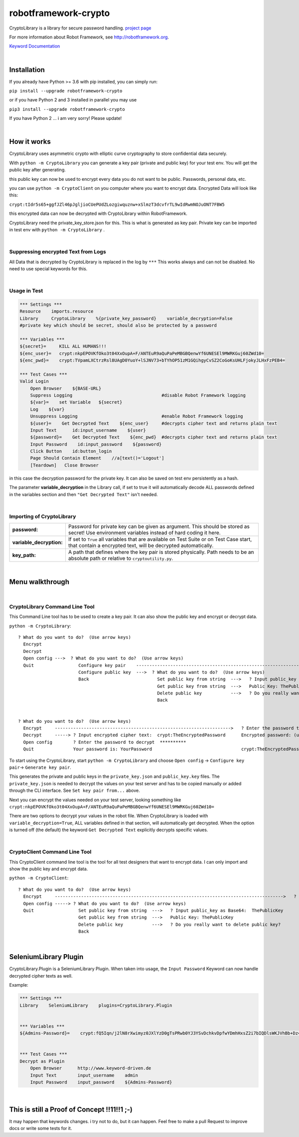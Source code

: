 ===================================================
robotframework-crypto
===================================================

CryptoLibrary is a library for secure password handling.
`project page <https://github.com/Snooz82/robotframework-crypto>`_

For more information about Robot Framework, see http://robotframework.org.

`Keyword Documentation <https://snooz82.github.io/robotframework-crypto/CryptoLibrary.html>`_

|

Installation
------------

If you already have Python >= 3.6 with pip installed, you can simply
run:

``pip install --upgrade robotframework-crypto``

or if you have Python 2 and 3 installed in parallel you may use

``pip3 install --upgrade robotframework-crypto``

If you have Python 2 ... i am very sorry! Please update!

|

How it works
------------

CryptoLibrary uses asymmetric crypto with elliptic curve cryptography to store confidential data securely.

With ``python -m CryptoLibrary`` you can generate a key pair (private and public key) for your test env.
You will get the public key after generating.

this public key can now be used to encrypt every data you do not want to be public.
Passwords, personal data, etc.

you can use ``python -m CryptoClient`` on you computer where you want to encrypt data.
Encrypted Data will look like this:

``crypt:tIdr5s65+ggfJZl46pJgljioCUePUdZLozgiwquznw+xSlmzT3dcvfrTL9wIdRwmNOJuONT7FBW5``

this encrypted data can now be decrypted with CryptoLibrary within RobotFramework.

CryptoLibrary need the private_key_store.json for this.
This is what is generated as key pair.
Private key can be imported in test env with ``python -m CryptoLibrary`` .

|

Suppressing encrypted Text from Logs
~~~~~~~~~~~~~~~~~~~~~~~~~~~~~~~~~~~~

All Data that is decrypted by CryptoLibrary is replaced in the log by ``***``
This works always and can not be disabled.
No need to use special keywords for this.

|

Usage in Test
~~~~~~~~~~~~~

.. code :: robotframework

    *** Settings ***
    Resource    imports.resource
    Library     CryptoLibrary    %{private_key_password}    variable_decryption=False
    #private key which should be secret, should also be protected by a password

    *** Variables ***
    ${secret}=     KILL ALL HUMANS!!!
    ${enc_user}=   crypt:nkpEPOVKfOko3t04XxOupA+F/ANTEuR9aQuPaPeMBGBQenwYf6UNESEl9MWRKGuj60ZWd10=
    ${enc_pwd}=    crypt:TVpamLXCtrzRsl8UAgD0YuoY+lSJNV73+bTYhOP51zM1GQihgyCvSZ2CoGoKsUHLFjokyJLHxFzPEB4=

    *** Test Cases ***
    Valid Login
        Open Browser    ${BASE-URL}
        Suppress Logging                                  #disable Robot Framework logging
        ${var}=    set Variable   ${secret}
        Log    ${var}
        Unsuppress Logging                                #enable Robot Framework logging
        ${user}=    Get Decrypted Text    ${enc_user}     #decrypts cipher text and returns plain text
        Input Text      id:input_username    ${user}
        ${password}=    Get Decrypted Text    ${enc_pwd}  #decrypts cipher text and returns plain text
        Input Password    id:input_password    ${password}
        Click Button    id:button_login
        Page Should Contain Element    //a[text()='Logout']
        [Teardown]   Close Browser

in this case the decryption password for the private key.
It can also be saved on test env persistently as a hash.

The parameter **variable_decryption** in the Library call, if set to true it will automatically decode ALL passwords defined in the variables section
and then ``"Get Decrypted Text"`` isn't needed.

|

Importing of CryptoLibrary
~~~~~~~~~~~~~~~~~~~~~~~~~~

+--------------------------+----------------------------------------------------------------------------------------------------------------------------------------------------------+
| **password:**            | Password for private key can be given as argument. This should be stored as secret! Use environment variables instead of hard coding it here.            |
+--------------------------+----------------------------------------------------------------------------------------------------------------------------------------------------------+
| **variable_decryption:** | If set to ``True`` all variables that are available on Test Suite or on Test Case start,                                                                 |
|                          | that contain a encrypted text, will be decrypted automatically.                                                                                          |
+--------------------------+----------------------------------------------------------------------------------------------------------------------------------------------------------+
| **key_path:**            | A path that defines where the key pair is stored physically.                                                                                             |
|                          | Path needs to be an absolute path or relative to ``cryptoutility.py``.                                                                                   |
+--------------------------+----------------------------------------------------------------------------------------------------------------------------------------------------------+

|

Menu walkthrough
----------------

|

CryptoLibrary Command Line Tool
~~~~~~~~~~~~~~~~~~~~~~~~~~~~~~~

This Command Line tool has to be used to create a key pair.
It can also show the public key and encrypt or decrypt data.

``python -m CryptoLibrary``::

 ? What do you want to do?  (Use arrow keys)
   Encrypt
   Decrypt
   Open config --->  ? What do you want to do?  (Use arrow keys)
   Quit                 Configure key pair    ----------------------------------------------------------------------------------------->  ? What do you want to do?  (Use arrow keys)
                        Configure public key  --->  ? What do you want to do?  (Use arrow keys)                                             Generate key pair
                        Back                          Set public key from string  --->   ? Input public_key as Base64:  ThePublicKey        Set key path
                                                      Get public key from string  --->   Public Key: ThePublicKey                           Set key pair from string
                                                      Delete public key           --->   ? Do you really want to delete public key?         Delete key pair
                                                      Back                                                                                  Save private key password
                                                                                                                                            Delete saved password
                                                                                                                                            Back
 ? What do you want to do?  (Use arrow keys)
   Encrypt     ------------------------------------------------------------------->   ? Enter the password to encrypt  YourPassword
   Decrypt     -----> ? Input encrypted cipher text:  crypt:TheEncryptedPassword      Encrypted password: (use inlc. "crypt:")
   Open config        ? Enter the password to decrypt  **********
   Quit               Your password is: YourPassword                                  crypt:TheEncryptedPassword=

To start using the CryptoLibrary, start ``python -m CryptoLibrary`` and choose ``Open config`` -> ``Configure key pair``-> ``Generate key pair``.

This generates the private and public keys in the ``private_key.json`` and ``public_key.key`` files.
The ``private_key.json`` is needed to decrypt the values on your test server and has to be copied manually or added through the CLI interface.
See ``Set key pair from...`` above.

Next you can encrypt the values needed on your test server, looking something like ``crypt:nkpEPOVKfOko3t04XxOupA+F/ANTEuR9aQuPaPeMBGBQenwYf6UNESEl9MWRKGuj60ZWd10=``

There are two options to decrypt your values in the robot file. When CryptoLibrary is loaded with ``variable_decryption=True``,
ALL variables defined in that section, will automatically get decrypted.
When the option is turned off (the default) the keyword ``Get Decrypted Text`` explicitly decrypts specific values.

|

CryptoClient Command Line Tool
~~~~~~~~~~~~~~~~~~~~~~~~~~~~~~~

This CryptoClient command line tool is the tool for all test designers that want to encrypt data.
I can only import and show the public key and encrypt data.

``python -m CryptoClient``::

 ? What do you want to do?  (Use arrow keys)
   Encrypt     --------------------------------------------------------------------------------------->   ? Enter the password to encrypt  YourPassword
   Open config -----> ? What do you want to do?  (Use arrow keys)                                           Encrypted password: (use inlc. "crypt:")
   Quit                 Set public key from string  --->   ? Input public_key as Base64:  ThePublicKey
                        Get public key from string  --->   Public Key: ThePublicKey                         crypt:TheEncryptedPassword
                        Delete public key           --->   ? Do you really want to delete public key?
                        Back

|

SeleniumLibrary Plugin
----------------------

CryptoLibrary.Plugin is a SeleniumLibrary Plugin.
When taken into usage, the ``Input Password`` Keyword can now handle decrypted cipher texts as well.

Example:

.. code :: robotframework

    *** Settings ***
    Library    SeleniumLibrary    plugins=CryptoLibrary.Plugin


    *** Variables ***
    ${Admins-Password}=    crypt:fQ5Iqn/j2lN8rXwimyz0JXlYzD0gTsPRwb0YJ3YSvDchkvDpfwYDmhHxsZ2i7bIQDlsWKJVhBb+Dz4w=


    *** Test Cases ***
    Decrypt as Plugin
        Open Browser      http://www.keyword-driven.de
        Input Text        input_username    admin
        Input Password    input_password    ${Admins-Password}

|

This is still a Proof of Concept !!11!!1 ;-)
--------------------------------------------

It may happen that keywords changes.
i try not to do, but it can happen.
Feel free to make a pull Request to improve docs or write some tests for it.

    